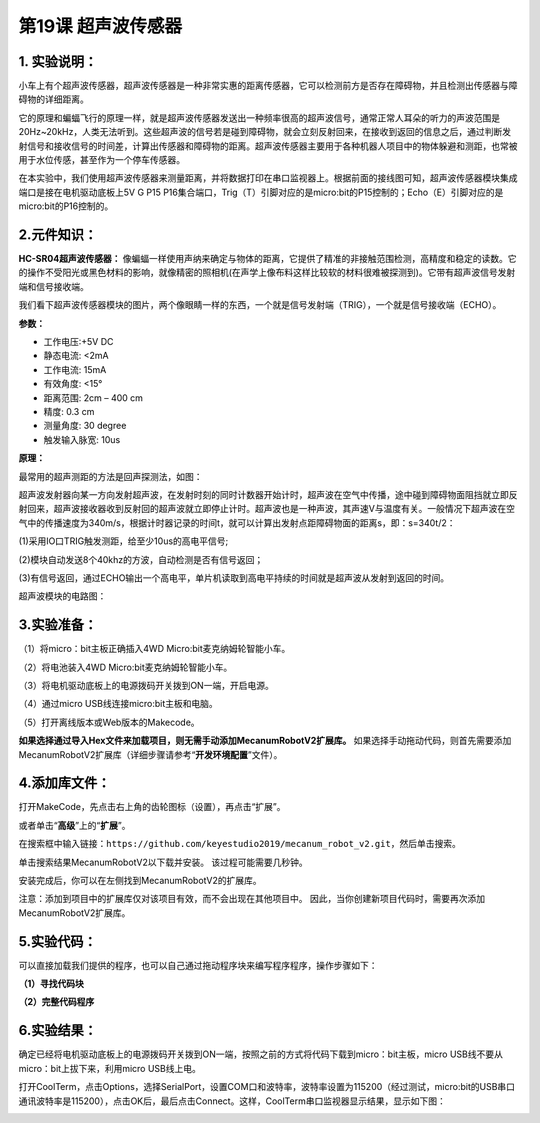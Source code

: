 第19课 超声波传感器
===================

.. _1-实验说明:

1. 实验说明：
-------------

小车上有个超声波传感器，超声波传感器是一种非常实惠的距离传感器，它可以检测前方是否存在障碍物，并且检测出传感器与障碍物的详细距离。

|Img|

它的原理和蝙蝠飞行的原理一样，就是超声波传感器发送出一种频率很高的超声波信号，通常正常人耳朵的听力的声波范围是20Hz~20kHz，人类无法听到。这些超声波的信号若是碰到障碍物，就会立刻反射回来，在接收到返回的信息之后，通过判断发射信号和接收信号的时间差，计算出传感器和障碍物的距离。超声波传感器主要用于各种机器人项目中的物体躲避和测距，也常被用于水位传感，甚至作为一个停车传感器。

在本实验中，我们使用超声波传感器来测量距离，并将数据打印在串口监视器上。根据前面的接线图可知，超声波传感器模块集成端口是接在电机驱动底板上5V
G P15
P16集合端口，Trig（T）引脚对应的是micro:bit的P15控制的；Echo（E）引脚对应的是micro:bit的P16控制的。

.. _2元件知识:

2.元件知识：
------------

**HC-SR04超声波传感器：**
像蝙蝠一样使用声纳来确定与物体的距离，它提供了精准的非接触范围检测，高精度和稳定的读数。它的操作不受阳光或黑色材料的影响，就像精密的照相机(在声学上像布料这样比较软的材料很难被探测到)。它带有超声波信号发射端和信号接收端。

我们看下超声波传感器模块的图片，两个像眼睛一样的东西，一个就是信号发射端（TRIG），一个就是信号接收端（ECHO）。

|image1|

**参数：**

- 工作电压:+5V DC
- 静态电流: <2mA
- 工作电流: 15mA
- 有效角度: <15°
- 距离范围: 2cm – 400 cm
- 精度: 0.3 cm
- 测量角度: 30 degree
- 触发输入脉宽: 10us

**原理：**

最常用的超声测距的方法是回声探测法，如图：

|image2|

超声波发射器向某一方向发射超声波，在发射时刻的同时计数器开始计时，超声波在空气中传播，途中碰到障碍物面阻挡就立即反射回来，超声波接收器收到反射回的超声波就立即停止计时。超声波也是一种声波，其声速V与温度有关。一般情况下超声波在空气中的传播速度为340m/s，根据计时器记录的时间t，就可以计算出发射点距障碍物面的距离s，即：s=340t/2：

(1)采用IO口TRIG触发测距，给至少10us的高电平信号;

(2)模块自动发送8个40khz的方波，自动检测是否有信号返回；

(3)有信号返回，通过ECHO输出一个高电平，单片机读取到高电平持续的时间就是超声波从发射到返回的时间。

|image3|

超声波模块的电路图：

|image4|

.. _3实验准备:

3.实验准备：
------------

（1）将micro：bit主板正确插入4WD Micro:bit麦克纳姆轮智能小车。

（2）将电池装入4WD Micro:bit麦克纳姆轮智能小车。

（3）将电机驱动底板上的电源拨码开关拨到ON一端，开启电源。

（4）通过micro USB线连接micro:bit主板和电脑。

（5）打开离线版本或Web版本的Makecode。

**如果选择通过导入Hex文件来加载项目，则无需手动添加MecanumRobotV2扩展库。**
如果选择手动拖动代码，则首先需要添加MecanumRobotV2扩展库（详细步骤请参考“\ **开发环境配置**\ ”文件）。

.. _4添加库文件:

4.添加库文件：
--------------

打开MakeCode，先点击右上角的齿轮图标\ |image5|\ （设置），再点击“扩展”。

|image6|

或者单击“\ **高级**\ ”上的“\ **扩展**\ ”。

|image7|

在搜索框中输入链接：\ ``https://github.com/keyestudio2019/mecanum_robot_v2.git``\ ，然后单击搜索。

单击搜索结果MecanumRobotV2以下载并安装。 该过程可能需要几秒钟。

|image8|

安装完成后，你可以在左侧找到MecanumRobotV2的扩展库。

|image9|

注意：添加到项目中的扩展库仅对该项目有效，而不会出现在其他项目中。
因此，当你创建新项目代码时，需要再次添加MecanumRobotV2扩展库。

.. _5实验代码:

5.实验代码：
------------

可以直接加载我们提供的程序，也可以自己通过拖动程序块来编写程序程序，操作步骤如下：

**（1）寻找代码块**

|image10|

|image11|

|image12|

|image13|

**（2）完整代码程序**

|image14|

.. _6实验结果:

6.实验结果：
------------

确定已经将电机驱动底板上的电源拨码开关拨到ON一端，按照之前的方式将代码下载到micro：bit主板，micro
USB线不要从micro：bit上拔下来，利用micro USB线上电。

打开CoolTerm，点击Options，选择SerialPort，设置COM口和波特率，波特率设置为115200（经过测试，micro:bit的USB串口通讯波特率是115200），点击OK后，最后点击Connect。这样，CoolTerm串口监视器显示结果，显示如下图：

|image15|

.. |Img| image:: ./media/img-20230427084139.png
.. |image1| image:: ./media/img-20230426105612.png
.. |image2| image:: ./media/img-20230427084201.png
.. |image3| image:: ./media/img-20230330112930.png
.. |image4| image:: ./media/img-20230330112940.png
.. |image5| image:: ./media/img-20230324110032.png
.. |image6| image:: ./media/img-20230417131743.png
.. |image7| image:: ./media/img-20230417131804.png
.. |image8| image:: ./media/img-20230426114703.png
.. |image9| image:: ./media/img-20230426115107.png
.. |image10| image:: ./media/img-20230417141032.png
.. |image11| image:: ./media/img-20230417141126.png
.. |image12| image:: ./media/img-20230427085358.png
.. |image13| image:: ./media/img-20230417135353.png
.. |image14| image:: ./media/img-20230427085215.png
.. |image15| image:: ./media/img-20230427085514.png
